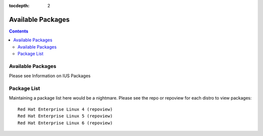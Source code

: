 :tocdepth: 2

==================
Available Packages
==================

.. contents::
    :backlinks: none
    
Available Packages
==================

Please see Information on IUS Packages

Package List
============

Maintaining a package list here would be a nightmare. Please see the repo or
repoview for each distro to view packages::

    Red Hat Enterprise Linux 4 (repoview)
    Red Hat Enterprise Linux 5 (repoview)
    Red Hat Enterprise Linux 6 (repoview)